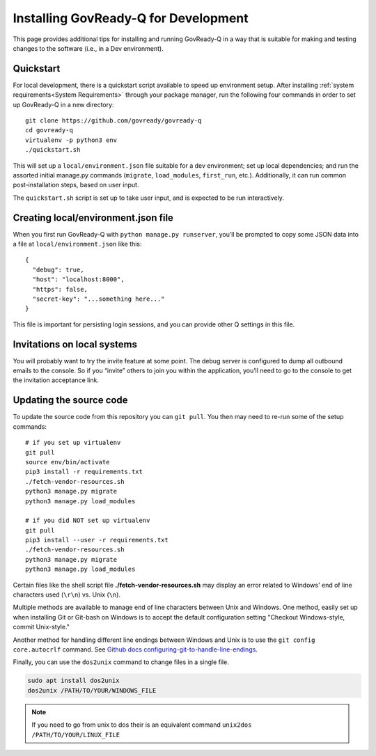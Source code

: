 .. Copyright (C) 2020 GovReady PBC

.. _Installing GovReady-Q for Development:

Installing GovReady-Q for Development
=====================================

This page provides additional tips for installing and running GovReady-Q in
a way that is suitable for making and testing changes to the software (i.e., in
a Dev environment).

.. _Quickstart:

Quickstart
----------

For local development, there is a quickstart script available to speed
up environment setup. After installing :ref:`system requirements<System Requirements>`
through your package manager, run the following four commands in order
to set up GovReady-Q in a new directory:

::

   git clone https://github.com/govready/govready-q
   cd govready-q
   virtualenv -p python3 env
   ./quickstart.sh

This will set up a ``local/environment.json`` file suitable for a dev
environment; set up local dependencies; and run the assorted initial
manage.py commands (``migrate``, ``load_modules``, ``first_run``, etc.).
Additionally, it can run common post-installation steps, based on user
input.

The ``quickstart.sh`` script is set up to take user input, and is
expected to be run interactively.

Creating local/environment.json file
------------------------------------

When you first run GovReady-Q with ``python manage.py runserver``,
you’ll be prompted to copy some JSON data into a file at
``local/environment.json`` like this:

::

   {
     "debug": true,
     "host": "localhost:8000",
     "https": false,
     "secret-key": "...something here..."
   }

This file is important for persisting login sessions, and you can
provide other Q settings in this file.

Invitations on local systems
----------------------------

You will probably want to try the invite feature at some point. The
debug server is configured to dump all outbound emails to the console.
So if you “invite” others to join you within the application, you’ll
need to go to the console to get the invitation acceptance link.

Updating the source code
------------------------

To update the source code from this repository you can ``git pull``. You
then may need to re-run some of the setup commands:

::

   # if you set up virtualenv
   git pull
   source env/bin/activate
   pip3 install -r requirements.txt
   ./fetch-vendor-resources.sh
   python3 manage.py migrate
   python3 manage.py load_modules

   # if you did NOT set up virtualenv
   git pull
   pip3 install --user -r requirements.txt
   ./fetch-vendor-resources.sh
   python3 manage.py migrate
   python3 manage.py load_modules

Certain files like the shell script file **./fetch-vendor-resources.sh** may display an error related to Windows' end of line characters used (``\r\n``) vs. Unix (``\n``).

Multiple methods are available to manage end of line characters between Unix and Windows. One method, easily set up when installing Git or Git-bash on Windows is to accept the default configuration setting "Checkout Windows-style, commit Unix-style."

Another method for handling different line endings between Windows and Unix is to use the ``git config core.autocrlf`` command. See `Github docs configuring-git-to-handle-line-endings <https://docs.github.com/en/free-pro-team@latest/github/using-git/configuring-git-to-handle-line-endings>`_.

Finally, you can use the ``dos2unix`` command to change files in a single file.

.. code-block:: bash

    sudo apt install dos2unix
    dos2unix /PATH/TO/YOUR/WINDOWS_FILE

.. note::

    If you need to go from unix to dos their is an equivalent command ``unix2dos /PATH/TO/YOUR/LINUX_FILE``
